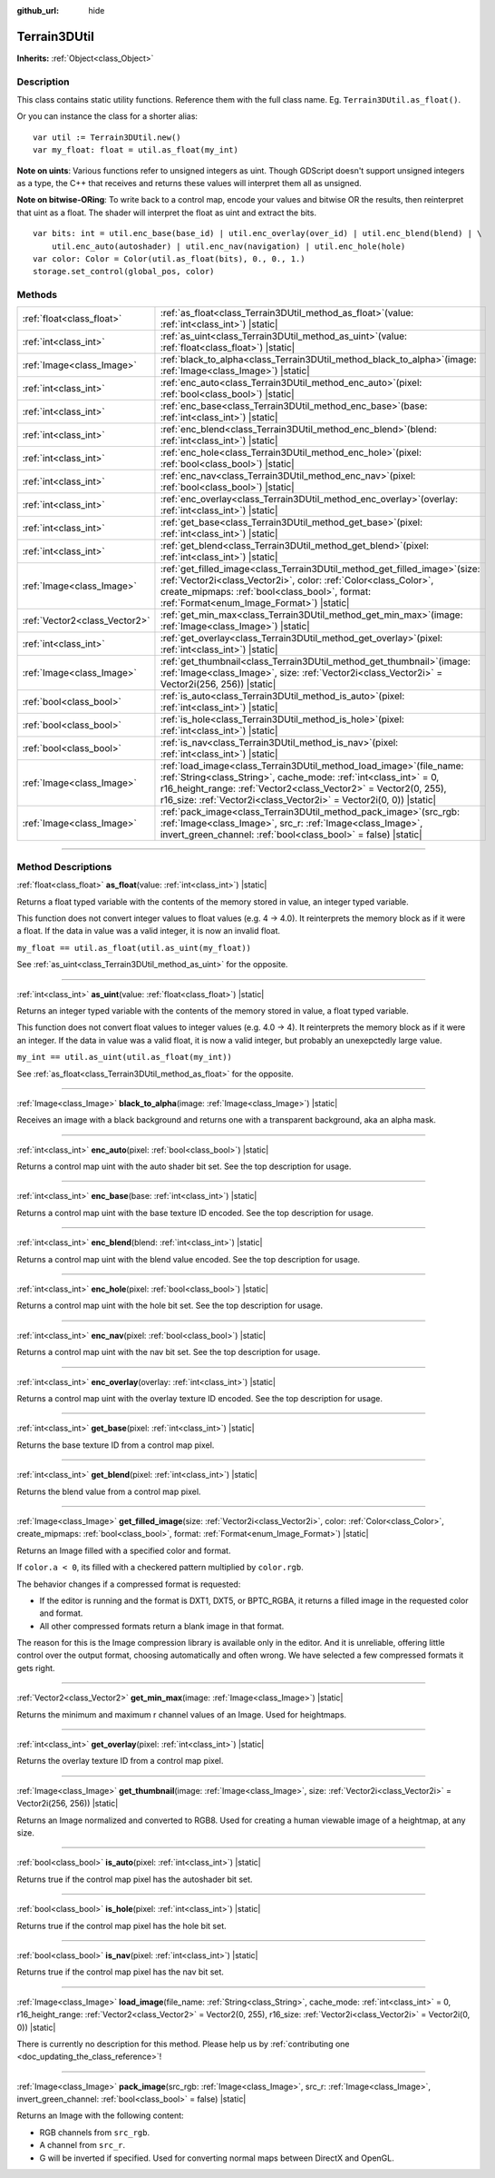 :github_url: hide

.. DO NOT EDIT THIS FILE!!!
.. Generated automatically from Godot engine sources.
.. Generator: https://github.com/godotengine/godot/tree/master/doc/tools/make_rst.py.
.. XML source: https://github.com/godotengine/godot/tree/master/../_plugins/Terrain3D/doc/classes/Terrain3DUtil.xml.

.. _class_Terrain3DUtil:

Terrain3DUtil
=============

**Inherits:** :ref:`Object<class_Object>`

.. rst-class:: classref-introduction-group

Description
-----------

This class contains static utility functions. Reference them with the full class name. Eg. ``Terrain3DUtil.as_float()``.

Or you can instance the class for a shorter alias:

::

    var util := Terrain3DUtil.new()
    var my_float: float = util.as_float(my_int)

\ **Note on uints**: Various functions refer to unsigned integers as uint. Though GDScript doesn't support unsigned integers as a type, the C++ that receives and returns these values will interpret them all as unsigned.

\ **Note on bitwise-ORing**: To write back to a control map, encode your values and bitwise OR the results, then reinterpret that uint as a float. The shader will interpret the float as uint and extract the bits.

::

    var bits: int = util.enc_base(base_id) | util.enc_overlay(over_id) | util.enc_blend(blend) | \
        util.enc_auto(autoshader) | util.enc_nav(navigation) | util.enc_hole(hole)
    var color: Color = Color(util.as_float(bits), 0., 0., 1.)
    storage.set_control(global_pos, color)

.. rst-class:: classref-reftable-group

Methods
-------

.. table::
   :widths: auto

   +-------------------------------+-------------------------------------------------------------------------------------------------------------------------------------------------------------------------------------------------------------------------------------------------------------------------------------------+
   | :ref:`float<class_float>`     | :ref:`as_float<class_Terrain3DUtil_method_as_float>`\ (\ value\: :ref:`int<class_int>`\ ) |static|                                                                                                                                                                                        |
   +-------------------------------+-------------------------------------------------------------------------------------------------------------------------------------------------------------------------------------------------------------------------------------------------------------------------------------------+
   | :ref:`int<class_int>`         | :ref:`as_uint<class_Terrain3DUtil_method_as_uint>`\ (\ value\: :ref:`float<class_float>`\ ) |static|                                                                                                                                                                                      |
   +-------------------------------+-------------------------------------------------------------------------------------------------------------------------------------------------------------------------------------------------------------------------------------------------------------------------------------------+
   | :ref:`Image<class_Image>`     | :ref:`black_to_alpha<class_Terrain3DUtil_method_black_to_alpha>`\ (\ image\: :ref:`Image<class_Image>`\ ) |static|                                                                                                                                                                        |
   +-------------------------------+-------------------------------------------------------------------------------------------------------------------------------------------------------------------------------------------------------------------------------------------------------------------------------------------+
   | :ref:`int<class_int>`         | :ref:`enc_auto<class_Terrain3DUtil_method_enc_auto>`\ (\ pixel\: :ref:`bool<class_bool>`\ ) |static|                                                                                                                                                                                      |
   +-------------------------------+-------------------------------------------------------------------------------------------------------------------------------------------------------------------------------------------------------------------------------------------------------------------------------------------+
   | :ref:`int<class_int>`         | :ref:`enc_base<class_Terrain3DUtil_method_enc_base>`\ (\ base\: :ref:`int<class_int>`\ ) |static|                                                                                                                                                                                         |
   +-------------------------------+-------------------------------------------------------------------------------------------------------------------------------------------------------------------------------------------------------------------------------------------------------------------------------------------+
   | :ref:`int<class_int>`         | :ref:`enc_blend<class_Terrain3DUtil_method_enc_blend>`\ (\ blend\: :ref:`int<class_int>`\ ) |static|                                                                                                                                                                                      |
   +-------------------------------+-------------------------------------------------------------------------------------------------------------------------------------------------------------------------------------------------------------------------------------------------------------------------------------------+
   | :ref:`int<class_int>`         | :ref:`enc_hole<class_Terrain3DUtil_method_enc_hole>`\ (\ pixel\: :ref:`bool<class_bool>`\ ) |static|                                                                                                                                                                                      |
   +-------------------------------+-------------------------------------------------------------------------------------------------------------------------------------------------------------------------------------------------------------------------------------------------------------------------------------------+
   | :ref:`int<class_int>`         | :ref:`enc_nav<class_Terrain3DUtil_method_enc_nav>`\ (\ pixel\: :ref:`bool<class_bool>`\ ) |static|                                                                                                                                                                                        |
   +-------------------------------+-------------------------------------------------------------------------------------------------------------------------------------------------------------------------------------------------------------------------------------------------------------------------------------------+
   | :ref:`int<class_int>`         | :ref:`enc_overlay<class_Terrain3DUtil_method_enc_overlay>`\ (\ overlay\: :ref:`int<class_int>`\ ) |static|                                                                                                                                                                                |
   +-------------------------------+-------------------------------------------------------------------------------------------------------------------------------------------------------------------------------------------------------------------------------------------------------------------------------------------+
   | :ref:`int<class_int>`         | :ref:`get_base<class_Terrain3DUtil_method_get_base>`\ (\ pixel\: :ref:`int<class_int>`\ ) |static|                                                                                                                                                                                        |
   +-------------------------------+-------------------------------------------------------------------------------------------------------------------------------------------------------------------------------------------------------------------------------------------------------------------------------------------+
   | :ref:`int<class_int>`         | :ref:`get_blend<class_Terrain3DUtil_method_get_blend>`\ (\ pixel\: :ref:`int<class_int>`\ ) |static|                                                                                                                                                                                      |
   +-------------------------------+-------------------------------------------------------------------------------------------------------------------------------------------------------------------------------------------------------------------------------------------------------------------------------------------+
   | :ref:`Image<class_Image>`     | :ref:`get_filled_image<class_Terrain3DUtil_method_get_filled_image>`\ (\ size\: :ref:`Vector2i<class_Vector2i>`, color\: :ref:`Color<class_Color>`, create_mipmaps\: :ref:`bool<class_bool>`, format\: :ref:`Format<enum_Image_Format>`\ ) |static|                                       |
   +-------------------------------+-------------------------------------------------------------------------------------------------------------------------------------------------------------------------------------------------------------------------------------------------------------------------------------------+
   | :ref:`Vector2<class_Vector2>` | :ref:`get_min_max<class_Terrain3DUtil_method_get_min_max>`\ (\ image\: :ref:`Image<class_Image>`\ ) |static|                                                                                                                                                                              |
   +-------------------------------+-------------------------------------------------------------------------------------------------------------------------------------------------------------------------------------------------------------------------------------------------------------------------------------------+
   | :ref:`int<class_int>`         | :ref:`get_overlay<class_Terrain3DUtil_method_get_overlay>`\ (\ pixel\: :ref:`int<class_int>`\ ) |static|                                                                                                                                                                                  |
   +-------------------------------+-------------------------------------------------------------------------------------------------------------------------------------------------------------------------------------------------------------------------------------------------------------------------------------------+
   | :ref:`Image<class_Image>`     | :ref:`get_thumbnail<class_Terrain3DUtil_method_get_thumbnail>`\ (\ image\: :ref:`Image<class_Image>`, size\: :ref:`Vector2i<class_Vector2i>` = Vector2i(256, 256)\ ) |static|                                                                                                             |
   +-------------------------------+-------------------------------------------------------------------------------------------------------------------------------------------------------------------------------------------------------------------------------------------------------------------------------------------+
   | :ref:`bool<class_bool>`       | :ref:`is_auto<class_Terrain3DUtil_method_is_auto>`\ (\ pixel\: :ref:`int<class_int>`\ ) |static|                                                                                                                                                                                          |
   +-------------------------------+-------------------------------------------------------------------------------------------------------------------------------------------------------------------------------------------------------------------------------------------------------------------------------------------+
   | :ref:`bool<class_bool>`       | :ref:`is_hole<class_Terrain3DUtil_method_is_hole>`\ (\ pixel\: :ref:`int<class_int>`\ ) |static|                                                                                                                                                                                          |
   +-------------------------------+-------------------------------------------------------------------------------------------------------------------------------------------------------------------------------------------------------------------------------------------------------------------------------------------+
   | :ref:`bool<class_bool>`       | :ref:`is_nav<class_Terrain3DUtil_method_is_nav>`\ (\ pixel\: :ref:`int<class_int>`\ ) |static|                                                                                                                                                                                            |
   +-------------------------------+-------------------------------------------------------------------------------------------------------------------------------------------------------------------------------------------------------------------------------------------------------------------------------------------+
   | :ref:`Image<class_Image>`     | :ref:`load_image<class_Terrain3DUtil_method_load_image>`\ (\ file_name\: :ref:`String<class_String>`, cache_mode\: :ref:`int<class_int>` = 0, r16_height_range\: :ref:`Vector2<class_Vector2>` = Vector2(0, 255), r16_size\: :ref:`Vector2i<class_Vector2i>` = Vector2i(0, 0)\ ) |static| |
   +-------------------------------+-------------------------------------------------------------------------------------------------------------------------------------------------------------------------------------------------------------------------------------------------------------------------------------------+
   | :ref:`Image<class_Image>`     | :ref:`pack_image<class_Terrain3DUtil_method_pack_image>`\ (\ src_rgb\: :ref:`Image<class_Image>`, src_r\: :ref:`Image<class_Image>`, invert_green_channel\: :ref:`bool<class_bool>` = false\ ) |static|                                                                                   |
   +-------------------------------+-------------------------------------------------------------------------------------------------------------------------------------------------------------------------------------------------------------------------------------------------------------------------------------------+

.. rst-class:: classref-section-separator

----

.. rst-class:: classref-descriptions-group

Method Descriptions
-------------------

.. _class_Terrain3DUtil_method_as_float:

.. rst-class:: classref-method

:ref:`float<class_float>` **as_float**\ (\ value\: :ref:`int<class_int>`\ ) |static|

Returns a float typed variable with the contents of the memory stored in value, an integer typed variable.

This function does not convert integer values to float values (e.g. 4 -> 4.0). It reinterprets the memory block as if it were a float. If the data in value was a valid integer, it is now an invalid float.

\ ``my_float == util.as_float(util.as_uint(my_float))``\ 

See :ref:`as_uint<class_Terrain3DUtil_method_as_uint>` for the opposite.

.. rst-class:: classref-item-separator

----

.. _class_Terrain3DUtil_method_as_uint:

.. rst-class:: classref-method

:ref:`int<class_int>` **as_uint**\ (\ value\: :ref:`float<class_float>`\ ) |static|

Returns an integer typed variable with the contents of the memory stored in value, a float typed variable.

This function does not convert float values to integer values (e.g. 4.0 -> 4). It reinterprets the memory block as if it were an integer. If the data in value was a valid float, it is now a valid integer, but probably an unexepctedly large value.

\ ``my_int == util.as_uint(util.as_float(my_int))``\ 

See :ref:`as_float<class_Terrain3DUtil_method_as_float>` for the opposite.

.. rst-class:: classref-item-separator

----

.. _class_Terrain3DUtil_method_black_to_alpha:

.. rst-class:: classref-method

:ref:`Image<class_Image>` **black_to_alpha**\ (\ image\: :ref:`Image<class_Image>`\ ) |static|

Receives an image with a black background and returns one with a transparent background, aka an alpha mask.

.. rst-class:: classref-item-separator

----

.. _class_Terrain3DUtil_method_enc_auto:

.. rst-class:: classref-method

:ref:`int<class_int>` **enc_auto**\ (\ pixel\: :ref:`bool<class_bool>`\ ) |static|

Returns a control map uint with the auto shader bit set. See the top description for usage.

.. rst-class:: classref-item-separator

----

.. _class_Terrain3DUtil_method_enc_base:

.. rst-class:: classref-method

:ref:`int<class_int>` **enc_base**\ (\ base\: :ref:`int<class_int>`\ ) |static|

Returns a control map uint with the base texture ID encoded. See the top description for usage.

.. rst-class:: classref-item-separator

----

.. _class_Terrain3DUtil_method_enc_blend:

.. rst-class:: classref-method

:ref:`int<class_int>` **enc_blend**\ (\ blend\: :ref:`int<class_int>`\ ) |static|

Returns a control map uint with the blend value encoded. See the top description for usage.

.. rst-class:: classref-item-separator

----

.. _class_Terrain3DUtil_method_enc_hole:

.. rst-class:: classref-method

:ref:`int<class_int>` **enc_hole**\ (\ pixel\: :ref:`bool<class_bool>`\ ) |static|

Returns a control map uint with the hole bit set. See the top description for usage.

.. rst-class:: classref-item-separator

----

.. _class_Terrain3DUtil_method_enc_nav:

.. rst-class:: classref-method

:ref:`int<class_int>` **enc_nav**\ (\ pixel\: :ref:`bool<class_bool>`\ ) |static|

Returns a control map uint with the nav bit set. See the top description for usage.

.. rst-class:: classref-item-separator

----

.. _class_Terrain3DUtil_method_enc_overlay:

.. rst-class:: classref-method

:ref:`int<class_int>` **enc_overlay**\ (\ overlay\: :ref:`int<class_int>`\ ) |static|

Returns a control map uint with the overlay texture ID encoded. See the top description for usage.

.. rst-class:: classref-item-separator

----

.. _class_Terrain3DUtil_method_get_base:

.. rst-class:: classref-method

:ref:`int<class_int>` **get_base**\ (\ pixel\: :ref:`int<class_int>`\ ) |static|

Returns the base texture ID from a control map pixel.

.. rst-class:: classref-item-separator

----

.. _class_Terrain3DUtil_method_get_blend:

.. rst-class:: classref-method

:ref:`int<class_int>` **get_blend**\ (\ pixel\: :ref:`int<class_int>`\ ) |static|

Returns the blend value from a control map pixel.

.. rst-class:: classref-item-separator

----

.. _class_Terrain3DUtil_method_get_filled_image:

.. rst-class:: classref-method

:ref:`Image<class_Image>` **get_filled_image**\ (\ size\: :ref:`Vector2i<class_Vector2i>`, color\: :ref:`Color<class_Color>`, create_mipmaps\: :ref:`bool<class_bool>`, format\: :ref:`Format<enum_Image_Format>`\ ) |static|

Returns an Image filled with a specified color and format.

If ``color.a < 0``, its filled with a checkered pattern multiplied by ``color.rgb``.

The behavior changes if a compressed format is requested:

- If the editor is running and the format is DXT1, DXT5, or BPTC_RGBA, it returns a filled image in the requested color and format.

- All other compressed formats return a blank image in that format.

The reason for this is the Image compression library is available only in the editor. And it is unreliable, offering little control over the output format, choosing automatically and often wrong. We have selected a few compressed formats it gets right.

.. rst-class:: classref-item-separator

----

.. _class_Terrain3DUtil_method_get_min_max:

.. rst-class:: classref-method

:ref:`Vector2<class_Vector2>` **get_min_max**\ (\ image\: :ref:`Image<class_Image>`\ ) |static|

Returns the minimum and maximum r channel values of an Image. Used for heightmaps.

.. rst-class:: classref-item-separator

----

.. _class_Terrain3DUtil_method_get_overlay:

.. rst-class:: classref-method

:ref:`int<class_int>` **get_overlay**\ (\ pixel\: :ref:`int<class_int>`\ ) |static|

Returns the overlay texture ID from a control map pixel.

.. rst-class:: classref-item-separator

----

.. _class_Terrain3DUtil_method_get_thumbnail:

.. rst-class:: classref-method

:ref:`Image<class_Image>` **get_thumbnail**\ (\ image\: :ref:`Image<class_Image>`, size\: :ref:`Vector2i<class_Vector2i>` = Vector2i(256, 256)\ ) |static|

Returns an Image normalized and converted to RGB8. Used for creating a human viewable image of a heightmap, at any size.

.. rst-class:: classref-item-separator

----

.. _class_Terrain3DUtil_method_is_auto:

.. rst-class:: classref-method

:ref:`bool<class_bool>` **is_auto**\ (\ pixel\: :ref:`int<class_int>`\ ) |static|

Returns true if the control map pixel has the autoshader bit set.

.. rst-class:: classref-item-separator

----

.. _class_Terrain3DUtil_method_is_hole:

.. rst-class:: classref-method

:ref:`bool<class_bool>` **is_hole**\ (\ pixel\: :ref:`int<class_int>`\ ) |static|

Returns true if the control map pixel has the hole bit set.

.. rst-class:: classref-item-separator

----

.. _class_Terrain3DUtil_method_is_nav:

.. rst-class:: classref-method

:ref:`bool<class_bool>` **is_nav**\ (\ pixel\: :ref:`int<class_int>`\ ) |static|

Returns true if the control map pixel has the nav bit set.

.. rst-class:: classref-item-separator

----

.. _class_Terrain3DUtil_method_load_image:

.. rst-class:: classref-method

:ref:`Image<class_Image>` **load_image**\ (\ file_name\: :ref:`String<class_String>`, cache_mode\: :ref:`int<class_int>` = 0, r16_height_range\: :ref:`Vector2<class_Vector2>` = Vector2(0, 255), r16_size\: :ref:`Vector2i<class_Vector2i>` = Vector2i(0, 0)\ ) |static|

.. container:: contribute

	There is currently no description for this method. Please help us by :ref:`contributing one <doc_updating_the_class_reference>`!

.. rst-class:: classref-item-separator

----

.. _class_Terrain3DUtil_method_pack_image:

.. rst-class:: classref-method

:ref:`Image<class_Image>` **pack_image**\ (\ src_rgb\: :ref:`Image<class_Image>`, src_r\: :ref:`Image<class_Image>`, invert_green_channel\: :ref:`bool<class_bool>` = false\ ) |static|

Returns an Image with the following content:

- RGB channels from ``src_rgb``.

- A channel from ``src_r``.

- G will be inverted if specified. Used for converting normal maps between DirectX and OpenGL.

.. |virtual| replace:: :abbr:`virtual (This method should typically be overridden by the user to have any effect.)`
.. |const| replace:: :abbr:`const (This method has no side effects. It doesn't modify any of the instance's member variables.)`
.. |vararg| replace:: :abbr:`vararg (This method accepts any number of arguments after the ones described here.)`
.. |constructor| replace:: :abbr:`constructor (This method is used to construct a type.)`
.. |static| replace:: :abbr:`static (This method doesn't need an instance to be called, so it can be called directly using the class name.)`
.. |operator| replace:: :abbr:`operator (This method describes a valid operator to use with this type as left-hand operand.)`
.. |bitfield| replace:: :abbr:`BitField (This value is an integer composed as a bitmask of the following flags.)`
.. |void| replace:: :abbr:`void (No return value.)`
